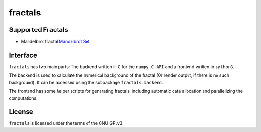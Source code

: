 fractals
********

.. content::


Supported Fractals
==================

- Mandelbrot fractal `Mandelbrot Set <https://en.wikipedia.org/wiki/Mandelbrot_set>`_

Interface
=========

``fractals`` has two main parts: The backend written in
``C`` for the ``numpy C-API`` and a frontend written in
``python3``.

The backend is used to calculate the numerical background of
the fractal (Or render output, if there is no such
background). It can be accessed using the subpackage
``fractals.backend``.

The frontend has some helper scripts for generating
fractals, including automatic data allocation and
parallelizing the computations.

License
=======

``fractals`` is licensed under the terms of the GNU GPLv3.

